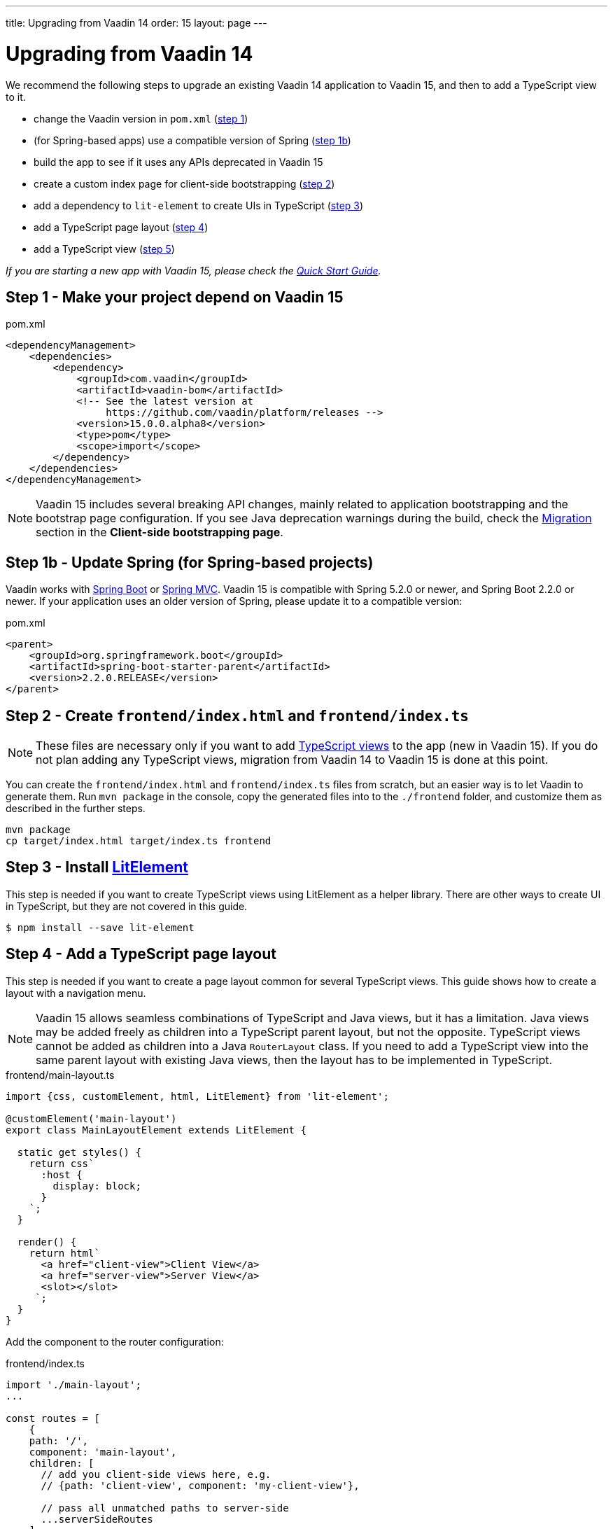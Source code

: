 ---
title: Upgrading from Vaadin 14
order: 15
layout: page
---

ifdef::env-github[:outfilesuffix: .asciidoc]

= Upgrading from Vaadin 14

We recommend the following steps to upgrade an existing Vaadin 14 application to Vaadin 15, and then to add a TypeScript view to it.

* change the Vaadin version in `pom.xml` (<<upgrading-from-vaadin14#step-1,step 1>>)
* (for Spring-based apps) use a compatible version of Spring  (<<upgrading-from-vaadin14#step-1b,step 1b>>)
* build the app to see if it uses any APIs deprecated in Vaadin 15
* create a custom index page for client-side bootstrapping  (<<upgrading-from-vaadin14#step-2,step 2>>)
* add a dependency to `lit-element` to create UIs in TypeScript (<<upgrading-from-vaadin14#step-3,step 3>>)
* add a TypeScript page layout (<<upgrading-from-vaadin14#step-4,step 4>>)
* add a TypeScript view (<<upgrading-from-vaadin14#step-5,step 5>>)

_If you are starting a new app with Vaadin 15, please check the <<quick-start-guide#,Quick Start Guide>>._


== Step 1 - Make your project depend on Vaadin 15 [[step-1]]

.pom.xml
[source,xml]
----
<dependencyManagement>
    <dependencies>
        <dependency>
            <groupId>com.vaadin</groupId>
            <artifactId>vaadin-bom</artifactId>
            <!-- See the latest version at
                 https://github.com/vaadin/platform/releases -->
            <version>15.0.0.alpha8</version>
            <type>pom</type>
            <scope>import</scope>
        </dependency>
    </dependencies>
</dependencyManagement>
----

[NOTE]
Vaadin 15 includes several breaking API changes, mainly related to application bootstrapping and the bootstrap page configuration.
If you see Java deprecation warnings during the build, check the <<client-side-bootstrapping#migrating-from-vaadin-10-14,Migration>> section in the *Client-side bootstrapping page*.


== Step 1b - Update Spring (for Spring-based projects) [[step-1b]]

Vaadin works with <<../spring/tutorial-spring-basic#,Spring Boot>> or <<../spring/tutorial-spring-basic-mvc#,Spring MVC>>.
Vaadin 15 is compatible with Spring 5.2.0 or newer, and Spring Boot 2.2.0 or newer.
If your application uses an older version of Spring, please update it to a compatible version:

.pom.xml
[source,xml]
----
<parent>
    <groupId>org.springframework.boot</groupId>
    <artifactId>spring-boot-starter-parent</artifactId>
    <version>2.2.0.RELEASE</version>
</parent>
----


== Step 2 - Create `frontend/index.html` and `frontend/index.ts` [[step-2]]

[NOTE]
These files are necessary only if you want to add <<client-side-routing#,TypeScript views>> to the app (new in Vaadin 15).
If you do not plan adding any TypeScript views, migration from Vaadin 14 to Vaadin 15 is done at this point.

You can create the `frontend/index.html` and `frontend/index.ts` files from scratch, but an easier way is to let Vaadin to generate them.
Run `mvn package` in the console, copy the generated files into to the `./frontend` folder, and customize them as described in the further steps.

[source, bash]
----
mvn package
cp target/index.html target/index.ts frontend
----


== Step 3 - Install link:https://lit-element.polymer-project.org/[LitElement^] [[step-3]]

This step is needed if you want to create TypeScript views using LitElement as a helper library.
There are other ways to create UI in TypeScript, but they are not covered in this guide.

[source,bash]
----
$ npm install --save lit-element
----


== Step 4 - Add a TypeScript page layout [[step-4]]

This step is needed if you want to create a page layout common for several TypeScript views.
This guide shows how to create a layout with a navigation menu.

[NOTE]
Vaadin 15 allows seamless combinations of TypeScript and Java views, but it has a limitation.
Java views may be added freely as children into a TypeScript parent layout, but not the opposite.
TypeScript views cannot be added as children into a Java `RouterLayout` class.
If you need to add a TypeScript view into the same parent layout with existing Java views, then the layout has to be implemented in TypeScript.

.frontend/main-layout.ts
[source, typescript]
----
import {css, customElement, html, LitElement} from 'lit-element';

@customElement('main-layout')
export class MainLayoutElement extends LitElement {

  static get styles() {
    return css`
      :host {
        display: block;
      }
    `;
  }

  render() {
    return html`
      <a href="client-view">Client View</a>
      <a href="server-view">Server View</a>
      <slot></slot>
     `;
  }
}
----

Add the component to the router configuration:

.frontend/index.ts
[source, typescript]
----
import './main-layout';
...

const routes = [
    {
    path: '/',
    component: 'main-layout',
    children: [
      // add you client-side views here, e.g.
      // {path: 'client-view', component: 'my-client-view'},

      // pass all unmatched paths to server-side
      ...serverSideRoutes
    ]
  }
];
----


== Step 5 - Add a TypeScript view [[step-5]]
Continue with the <<quick-start-guide#step-3,Quick Start Guide - Step 3>> to see how.
